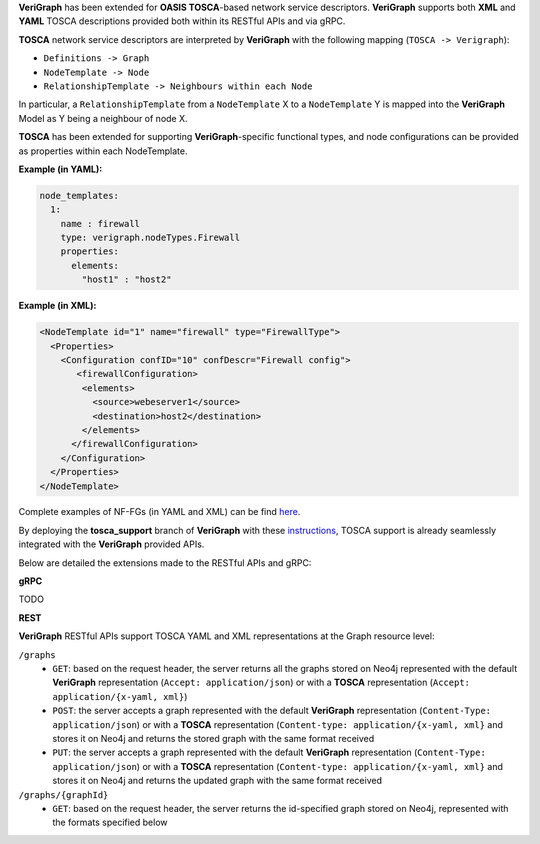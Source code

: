 .. This work is licensed under a Creative Commons Attribution 4.0 International License.
.. http://creativecommons.org/licenses/by/4.0
.. role:: raw-latex(raw)
   :format: latex
..

**VeriGraph** has been extended for **OASIS TOSCA**-based network service descriptors.
**VeriGraph** supports both **XML** and **YAML** TOSCA descriptions provided both within its RESTful APIs and via gRPC.

**TOSCA** network service descriptors are interpreted by **VeriGraph** with the following mapping (``TOSCA -> Verigraph``):

- ``Definitions -> Graph``
- ``NodeTemplate -> Node``
- ``RelationshipTemplate -> Neighbours within each Node``

In particular, a ``RelationshipTemplate`` from a ``NodeTemplate`` X to a ``NodeTemplate`` Y is mapped into the **VeriGraph** Model as Y being a neighbour of node X.

**TOSCA** has been extended for supporting **VeriGraph**-specific functional types, and node configurations can be provided as properties within each NodeTemplate.

**Example (in YAML):**

.. code:: yaml

  node_templates:
    1:
      name : firewall
      type: verigraph.nodeTypes.Firewall
      properties:
        elements:
          "host1" : "host2"

**Example (in XML):**

.. code:: xml

  <NodeTemplate id="1" name="firewall" type="FirewallType">
    <Properties>
      <Configuration confID="10" confDescr="Firewall config">
         <firewallConfiguration>
          <elements>
            <source>webeserver1</source>
            <destination>host2</destination>
          </elements>
        </firewallConfiguration>
      </Configuration>
    </Properties>
  </NodeTemplate>

Complete examples of NF-FGs (in YAML and XML) can be find `here <https://github.com/netgroup-polito/verigraph/blob/tosca-support/examples>`__.

By deploying the **tosca_support** branch of **VeriGraph** with these `instructions <https://github.com/netgroup-polito/verigraph/blob/tosca-support/README.rst>`__, TOSCA support is already seamlessly integrated with the **VeriGraph** provided APIs.

Below are detailed the extensions made to the RESTful APIs and gRPC:

**gRPC**

TODO

**REST**

**VeriGraph** RESTful APIs support TOSCA YAML and XML representations at the Graph resource level:

``/graphs``
 - ``GET``: based on the request header, the server returns all the graphs stored on Neo4j represented with the default **VeriGraph** representation (``Accept: application/json``) or with a **TOSCA** representation (``Accept: application/{x-yaml, xml}``)
 - ``POST``: the server accepts a graph represented with the default **VeriGraph** representation (``Content-Type: application/json``) or with a **TOSCA** representation (``Content-type: application/{x-yaml, xml}`` and stores it on Neo4j and returns the stored graph with the same format received
 - ``PUT``:  the server accepts a graph represented with the default **VeriGraph** representation (``Content-Type: application/json``) or with a **TOSCA** representation (``Content-type: application/{x-yaml, xml}`` and stores it on Neo4j and returns the updated graph with the same format received

``/graphs/{graphId}``
 - ``GET``: based on the request header, the server returns the id-specified graph stored on Neo4j, represented with the formats specified below
